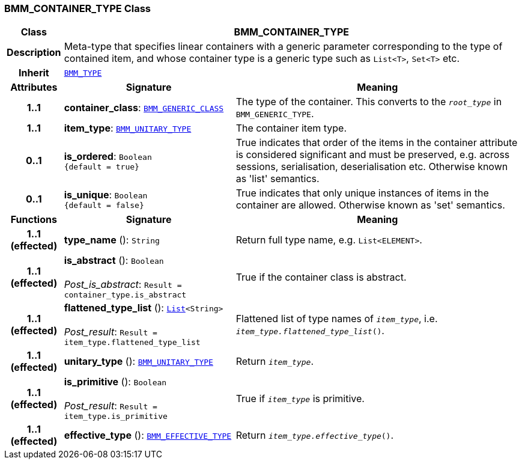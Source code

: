 === BMM_CONTAINER_TYPE Class

[cols="^1,3,5"]
|===
h|*Class*
2+^h|*BMM_CONTAINER_TYPE*

h|*Description*
2+a|Meta-type that specifies linear containers with a generic parameter corresponding to the type of contained item, and whose container type is a generic type such as `List<T>`, `Set<T>` etc.

h|*Inherit*
2+|`<<_bmm_type_class,BMM_TYPE>>`

h|*Attributes*
^h|*Signature*
^h|*Meaning*

h|*1..1*
|*container_class*: `<<_bmm_generic_class_class,BMM_GENERIC_CLASS>>`
a|The type of the container. This converts to the `_root_type_` in `BMM_GENERIC_TYPE`.

h|*1..1*
|*item_type*: `<<_bmm_unitary_type_class,BMM_UNITARY_TYPE>>`
a|The container item type.

h|*0..1*
|*is_ordered*: `Boolean +
{default{nbsp}={nbsp}true}`
a|True indicates that order of the items in the container attribute is considered significant and must be preserved, e.g. across sessions, serialisation, deserialisation etc. Otherwise known as 'list' semantics.

h|*0..1*
|*is_unique*: `Boolean +
{default{nbsp}={nbsp}false}`
a|True indicates that only unique instances of items in the container are allowed. Otherwise known as 'set' semantics.
h|*Functions*
^h|*Signature*
^h|*Meaning*

h|*1..1 +
(effected)*
|*type_name* (): `String`
a|Return full type name, e.g. `List<ELEMENT>`.

h|*1..1 +
(effected)*
|*is_abstract* (): `Boolean` +
 +
__Post_is_abstract__: `Result = container_type.is_abstract`
a|True if the container class is abstract.

h|*1..1 +
(effected)*
|*flattened_type_list* (): `link:/releases/BASE/{base_release}/foundation_types.html#_list_class[List^]<String>` +
 +
__Post_result__: `Result = item_type.flattened_type_list`
a|Flattened list of type names of `_item_type_`, i.e. `_item_type.flattened_type_list_()`.

h|*1..1 +
(effected)*
|*unitary_type* (): `<<_bmm_unitary_type_class,BMM_UNITARY_TYPE>>`
a|Return `_item_type_`.

h|*1..1 +
(effected)*
|*is_primitive* (): `Boolean` +
 +
__Post_result__: `Result = item_type.is_primitive`
a|True if `_item_type_` is primitive.

h|*1..1 +
(effected)*
|*effective_type* (): `<<_bmm_effective_type_class,BMM_EFFECTIVE_TYPE>>`
a|Return `_item_type.effective_type_()`.
|===
